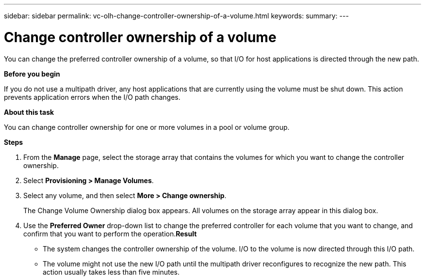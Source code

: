 ---
sidebar: sidebar
permalink: vc-olh-change-controller-ownership-of-a-volume.html
keywords:
summary:
---

= Change controller ownership of a volume
:hardbreaks:
:nofooter:
:icons: font
:linkattrs:
:imagesdir: ./media/

//
// This file was created with NDAC Version 2.0 (August 17, 2020)
//
// 2022-03-25 16:38:48.190696
//

[.lead]
You can change the preferred controller ownership of a volume, so that I/O for host applications is directed through the new path.

*Before you begin*

If you do not use a multipath driver, any host applications that are currently using the volume must be shut down. This action prevents application errors when the I/O path changes.

*About this task*

You can change controller ownership for one or more volumes in a pool or volume group.

*Steps*

. From the *Manage* page, select the storage array that contains the volumes for which you want to change the controller ownership.
. Select *Provisioning > Manage Volumes*.
. Select any volume, and then select *More > Change ownership*.
+
The Change Volume Ownership dialog box appears. All volumes on the storage array appear in this dialog box.

. Use the *Preferred Owner* drop-down list to change the preferred controller for each volume that you want to change, and confirm that you want to perform the operation.*Result*

* The system changes the controller ownership of the volume. I/O to the volume is now directed through this I/O path.
* The volume might not use the new I/O path until the multipath driver reconfigures to recognize the new path. This action usually takes less than five minutes.
